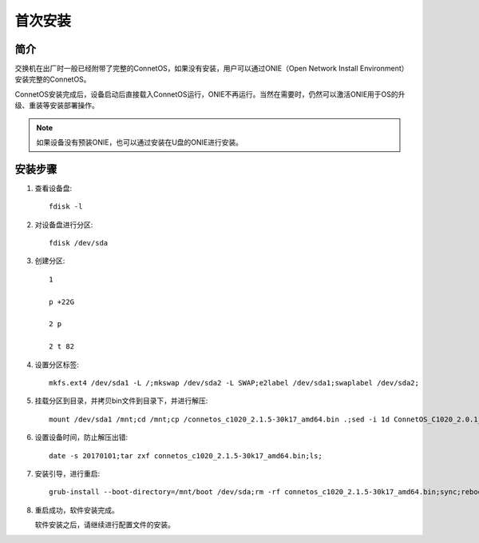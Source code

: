 首次安装
=======================================

简介
---------------------------------------
交换机在出厂时一般已经附带了完整的ConnetOS，如果没有安装，用户可以通过ONIE（Open Network Install Environment）安装完整的ConnetOS。

ConnetOS安装完成后，设备启动后直接载入ConnetOS运行，ONIE不再运行。当然在需要时，仍然可以激活ONIE用于OS的升级、重装等安装部署操作。

.. note::
 如果设备没有预装ONIE，也可以通过安装在U盘的ONIE进行安装。

安装步骤
---------------------------------------

#. 查看设备盘::

    fdisk -l

#. 对设备盘进行分区::

    fdisk /dev/sda

#. 创建分区::

    1

    p +22G

    2 p

    2 t 82

#. 设置分区标签::

    mkfs.ext4 /dev/sda1 -L /;mkswap /dev/sda2 -L SWAP;e2label /dev/sda1;swaplabel /dev/sda2;

#. 挂载分区到目录，并拷贝bin文件到目录下，并进行解压::

    mount /dev/sda1 /mnt;cd /mnt;cp /connetos_c1020_2.1.5-30k17_amd64.bin .;sed -i 1d ConnetOS_C1020_2.0.1_43D18.bin;

#. 设置设备时间，防止解压出错::

    date -s 20170101;tar zxf connetos_c1020_2.1.5-30k17_amd64.bin;ls;

#. 安装引导，进行重启::

    grub-install --boot-directory=/mnt/boot /dev/sda;rm -rf connetos_c1020_2.1.5-30k17_amd64.bin;sync;reboot;

#. 重启成功，软件安装完成。

   软件安装之后，请继续进行配置文件的安装。

